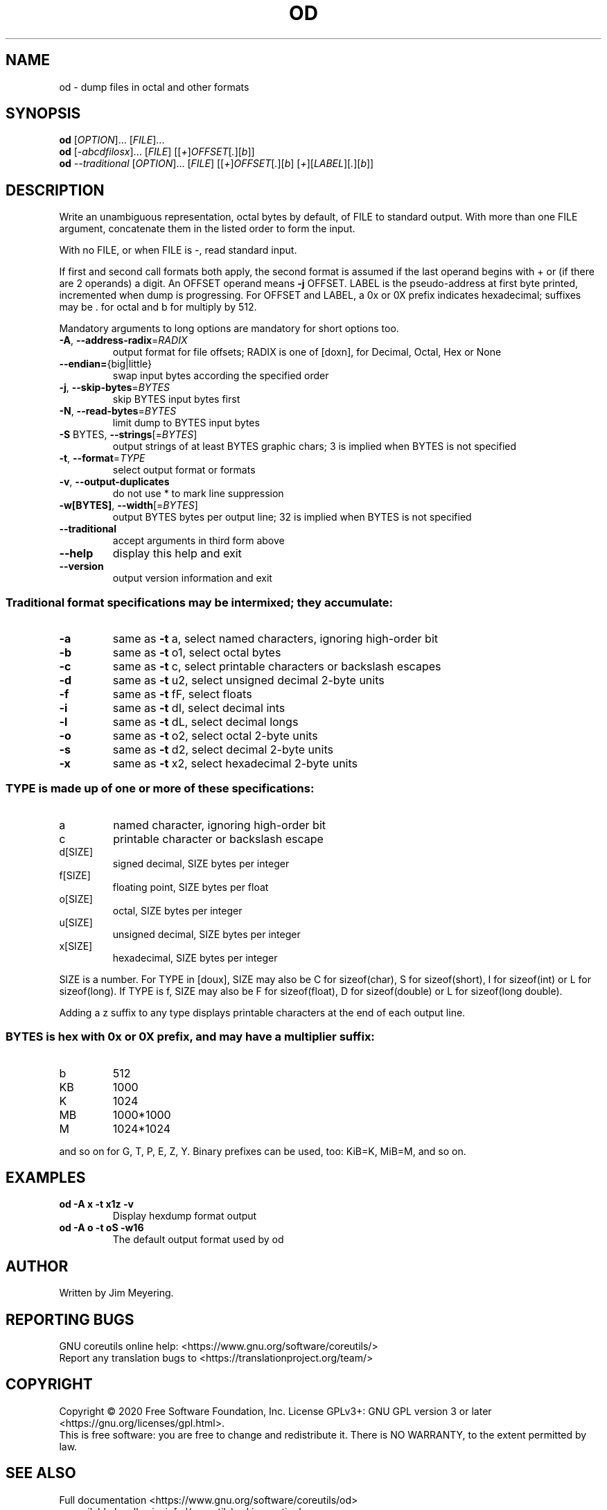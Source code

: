 .\" DO NOT MODIFY THIS FILE!  It was generated by help2man 1.47.3.
.TH OD "1" "September 2021" "GNU coreutils 8.32" "User Commands"
.SH NAME
od \- dump files in octal and other formats
.SH SYNOPSIS
.B od
[\fI\,OPTION\/\fR]... [\fI\,FILE\/\fR]...
.br
.B od
[\fI\,-abcdfilosx\/\fR]... [\fI\,FILE\/\fR] [[\fI\,+\/\fR]\fI\,OFFSET\/\fR[\fI\,.\/\fR][\fI\,b\/\fR]]
.br
.B od
\fI\,--traditional \/\fR[\fI\,OPTION\/\fR]... [\fI\,FILE\/\fR] [[\fI\,+\/\fR]\fI\,OFFSET\/\fR[\fI\,.\/\fR][\fI\,b\/\fR] [\fI\,+\/\fR][\fI\,LABEL\/\fR][\fI\,.\/\fR][\fI\,b\/\fR]]
.SH DESCRIPTION
.\" Add any additional description here
.PP
Write an unambiguous representation, octal bytes by default,
of FILE to standard output.  With more than one FILE argument,
concatenate them in the listed order to form the input.
.PP
With no FILE, or when FILE is \-, read standard input.
.PP
If first and second call formats both apply, the second format is assumed
if the last operand begins with + or (if there are 2 operands) a digit.
An OFFSET operand means \fB\-j\fR OFFSET.  LABEL is the pseudo\-address
at first byte printed, incremented when dump is progressing.
For OFFSET and LABEL, a 0x or 0X prefix indicates hexadecimal;
suffixes may be . for octal and b for multiply by 512.
.PP
Mandatory arguments to long options are mandatory for short options too.
.TP
\fB\-A\fR, \fB\-\-address\-radix\fR=\fI\,RADIX\/\fR
output format for file offsets; RADIX is one
of [doxn], for Decimal, Octal, Hex or None
.TP
\fB\-\-endian=\fR{big|little}
swap input bytes according the specified order
.TP
\fB\-j\fR, \fB\-\-skip\-bytes\fR=\fI\,BYTES\/\fR
skip BYTES input bytes first
.TP
\fB\-N\fR, \fB\-\-read\-bytes\fR=\fI\,BYTES\/\fR
limit dump to BYTES input bytes
.TP
\fB\-S\fR BYTES, \fB\-\-strings\fR[=\fI\,BYTES\/\fR]
output strings of at least BYTES graphic chars;
3 is implied when BYTES is not specified
.TP
\fB\-t\fR, \fB\-\-format\fR=\fI\,TYPE\/\fR
select output format or formats
.TP
\fB\-v\fR, \fB\-\-output\-duplicates\fR
do not use * to mark line suppression
.TP
\fB\-w[BYTES]\fR, \fB\-\-width\fR[=\fI\,BYTES\/\fR]
output BYTES bytes per output line;
32 is implied when BYTES is not specified
.TP
\fB\-\-traditional\fR
accept arguments in third form above
.TP
\fB\-\-help\fR
display this help and exit
.TP
\fB\-\-version\fR
output version information and exit
.SS "Traditional format specifications may be intermixed; they accumulate:"
.TP
\fB\-a\fR
same as \fB\-t\fR a,  select named characters, ignoring high\-order bit
.TP
\fB\-b\fR
same as \fB\-t\fR o1, select octal bytes
.TP
\fB\-c\fR
same as \fB\-t\fR c,  select printable characters or backslash escapes
.TP
\fB\-d\fR
same as \fB\-t\fR u2, select unsigned decimal 2\-byte units
.TP
\fB\-f\fR
same as \fB\-t\fR fF, select floats
.TP
\fB\-i\fR
same as \fB\-t\fR dI, select decimal ints
.TP
\fB\-l\fR
same as \fB\-t\fR dL, select decimal longs
.TP
\fB\-o\fR
same as \fB\-t\fR o2, select octal 2\-byte units
.TP
\fB\-s\fR
same as \fB\-t\fR d2, select decimal 2\-byte units
.TP
\fB\-x\fR
same as \fB\-t\fR x2, select hexadecimal 2\-byte units
.SS "TYPE is made up of one or more of these specifications:"
.TP
a
named character, ignoring high\-order bit
.TP
c
printable character or backslash escape
.TP
d[SIZE]
signed decimal, SIZE bytes per integer
.TP
f[SIZE]
floating point, SIZE bytes per float
.TP
o[SIZE]
octal, SIZE bytes per integer
.TP
u[SIZE]
unsigned decimal, SIZE bytes per integer
.TP
x[SIZE]
hexadecimal, SIZE bytes per integer
.PP
SIZE is a number.  For TYPE in [doux], SIZE may also be C for
sizeof(char), S for sizeof(short), I for sizeof(int) or L for
sizeof(long).  If TYPE is f, SIZE may also be F for sizeof(float), D
for sizeof(double) or L for sizeof(long double).
.PP
Adding a z suffix to any type displays printable characters at the end of
each output line.
.SS "BYTES is hex with 0x or 0X prefix, and may have a multiplier suffix:"
.TP
b
512
.TP
KB
1000
.TP
K
1024
.TP
MB
1000*1000
.TP
M
1024*1024
.PP
and so on for G, T, P, E, Z, Y.
Binary prefixes can be used, too: KiB=K, MiB=M, and so on.
.SH EXAMPLES
.TP
.B od -A x -t x1z -v
Display hexdump format output
.TP
.B od -A o -t oS -w16
The default output format used by od
.SH AUTHOR
Written by Jim Meyering.
.SH "REPORTING BUGS"
GNU coreutils online help: <https://www.gnu.org/software/coreutils/>
.br
Report any translation bugs to <https://translationproject.org/team/>
.SH COPYRIGHT
Copyright \(co 2020 Free Software Foundation, Inc.
License GPLv3+: GNU GPL version 3 or later <https://gnu.org/licenses/gpl.html>.
.br
This is free software: you are free to change and redistribute it.
There is NO WARRANTY, to the extent permitted by law.
.SH "SEE ALSO"
Full documentation <https://www.gnu.org/software/coreutils/od>
.br
or available locally via: info \(aq(coreutils) od invocation\(aq
